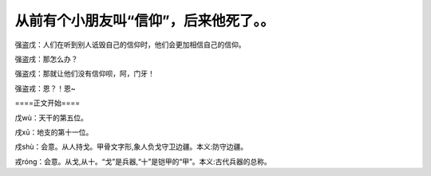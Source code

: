 从前有个小朋友叫“信仰”，后来他死了。。
======================================

强盗戊：人们在听到别人诋毁自己的信仰时，他们会更加相信自己的信仰。

强盗戌：那怎么办？

强盗戍：那就让他们没有信仰呗，阿，门牙！

强盗戎：恩？！恩~

====正文开始====

戊wù：天干的第五位。

戌xū：地支的第十一位。

戍shù：会意。从人持戈。甲骨文字形,象人负戈守卫边疆。本义:防守边疆。

戎róng：会意。从戈,从十。“戈”是兵器,“十”是铠甲的“甲”。本义:古代兵器的总称。

.. author:: default
.. categories:: 随便对话
.. tags:: 信仰
.. comments::
